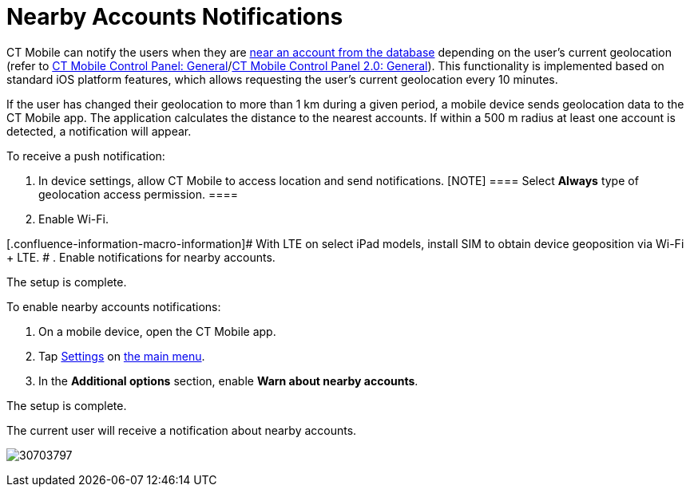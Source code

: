 = Nearby Accounts Notifications

CT Mobile can notify the users when they are
xref:nearby-accounts[near an account from the database] depending
on the user's current geolocation (refer to
xref:ct-mobile-control-panel-general#h3_612123135[CT Mobile Control
Panel:
General]/xref:ct-mobile-control-panel-general-new#h3_612123135[CT
Mobile Control Panel 2.0: General]). This functionality is implemented
based on standard iOS platform features, which allows requesting the
user's current geolocation every 10 minutes.



If the user has changed their geolocation to more than 1 km during a
given period, a mobile device sends geolocation data to the CT Mobile
app. The application calculates the distance to the nearest accounts. If
within a 500 m radius at least one account is detected, a notification
will appear.



To receive a push notification:

. In device settings, allow CT Mobile to access location and send
notifications.
[NOTE] ==== Select *Always* type of geolocation access
permission. ====
. Enable Wi-Fi.

[.confluence-information-macro-information]# With LTE on select iPad
models, install SIM to obtain device geoposition via Wi-Fi {plus} LTE. #
. Enable notifications for nearby accounts.

The setup is complete.



To enable nearby accounts notifications:

. On a mobile device, open the CT Mobile app.
. Tap xref:application-settings[Settings] on xref:app-menu[the
main menu].
. In the *Additional options* section, enable *Warn about nearby
accounts*.

The setup is complete.



The current user will receive a notification about nearby accounts.

image:30703797.png[]
